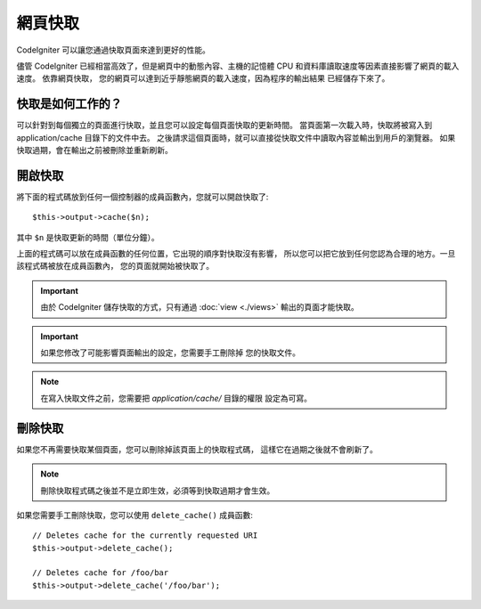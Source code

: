################
網頁快取
################

CodeIgniter 可以讓您通過快取頁面來達到更好的性能。

儘管 CodeIgniter 已經相當高效了，但是網頁中的動態內容、主機的記憶體
CPU 和資料庫讀取速度等因素直接影響了網頁的載入速度。 依靠網頁快取，
您的網頁可以達到近乎靜態網頁的載入速度，因為程序的輸出結果
已經儲存下來了。

快取是如何工作的？
======================

可以針對到每個獨立的頁面進行快取，並且您可以設定每個頁面快取的更新時間。
當頁面第一次載入時，快取將被寫入到 application/cache 目錄下的文件中去。
之後請求這個頁面時，就可以直接從快取文件中讀取內容並輸出到用戶的瀏覽器。
如果快取過期，會在輸出之前被刪除並重新刷新。

.. note: 基準測試標籤不會被快取，所以在開啟快取的情況下基準測試仍然可以用。

開啟快取
================

將下面的程式碼放到任何一個控制器的成員函數內，您就可以開啟快取了::

	$this->output->cache($n);

其中 ``$n`` 是快取更新的時間（單位分鐘）。

上面的程式碼可以放在成員函數的任何位置，它出現的順序對快取沒有影響，
所以您可以把它放到任何您認為合理的地方。一旦該程式碼被放在成員函數內，
您的頁面就開始被快取了。

.. important:: 由於 CodeIgniter 儲存快取的方式，只有通過 :doc:`view <./views>` 
	輸出的頁面才能快取。

.. important:: 如果您修改了可能影響頁面輸出的設定，您需要手工刪除掉
	您的快取文件。

.. note:: 在寫入快取文件之前，您需要把 *application/cache/* 目錄的權限
	設定為可寫。

刪除快取
===============

如果您不再需要快取某個頁面，您可以刪除掉該頁面上的快取程式碼，
這樣它在過期之後就不會刷新了。

.. note:: 刪除快取程式碼之後並不是立即生效，必須等到快取過期才會生效。

如果您需要手工刪除快取，您可以使用 ``delete_cache()`` 成員函數::

	// Deletes cache for the currently requested URI
	$this->output->delete_cache();

	// Deletes cache for /foo/bar
	$this->output->delete_cache('/foo/bar');